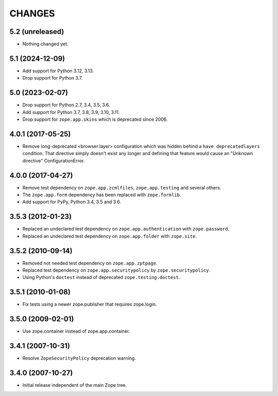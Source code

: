 =======
CHANGES
=======

5.2 (unreleased)
----------------

- Nothing changed yet.


5.1 (2024-12-09)
----------------

- Add support for Python 3.12, 3.13.

- Drop support for Python 3.7.


5.0 (2023-02-07)
----------------

- Drop support for Python 2.7, 3.4, 3.5, 3.6.

- Add support for Python 3.7, 3.8, 3.9, 3.10, 3.11.

- Drop support for ``zope.app.skins`` which is deprecated since 2006.


4.0.1 (2017-05-25)
------------------

- Remove long-deprecated <browser:layer> configuration which was hidden
  behind a ``have deprecatedlayers`` condition. That directive simply
  doesn't exist any longer and defining that feature would cause an
  "Unknown directive" ConfigurationError.


4.0.0 (2017-04-27)
------------------

- Remove test dependency on ``zope.app.zcmlfiles``,
  ``zope.app.testing`` and several others.
- The ``zope.app.form`` dependency has been replaced with
  ``zope.formlib``.
- Add support for PyPy, Python 3.4, 3.5 and 3.6.


3.5.3 (2012-01-23)
------------------

- Replaced an undeclared test dependency on ``zope.app.authentication`` with
  ``zope.password``.

- Replaced an undeclared test dependency on ``zope.app.folder`` with
  ``zope.site``.


3.5.2 (2010-09-14)
------------------

- Removed not needed test dependency on ``zope.app.zptpage``.

- Replaced test dependency on ``zope.app.securitypolicy`` by
  ``zope.securitypolicy``.

- Using Python's ``doctest`` instead of deprecated ``zope.testing.doctest``.


3.5.1 (2010-01-08)
------------------

- Fix tests using a newer zope.publisher that requires zope.login.

3.5.0 (2009-02-01)
------------------

- Use zope.container instead of zope.app.container.

3.4.1 (2007-10-31)
------------------

- Resolve ``ZopeSecurityPolicy`` deprecation warning.


3.4.0 (2007-10-27)
------------------

- Initial release independent of the main Zope tree.
